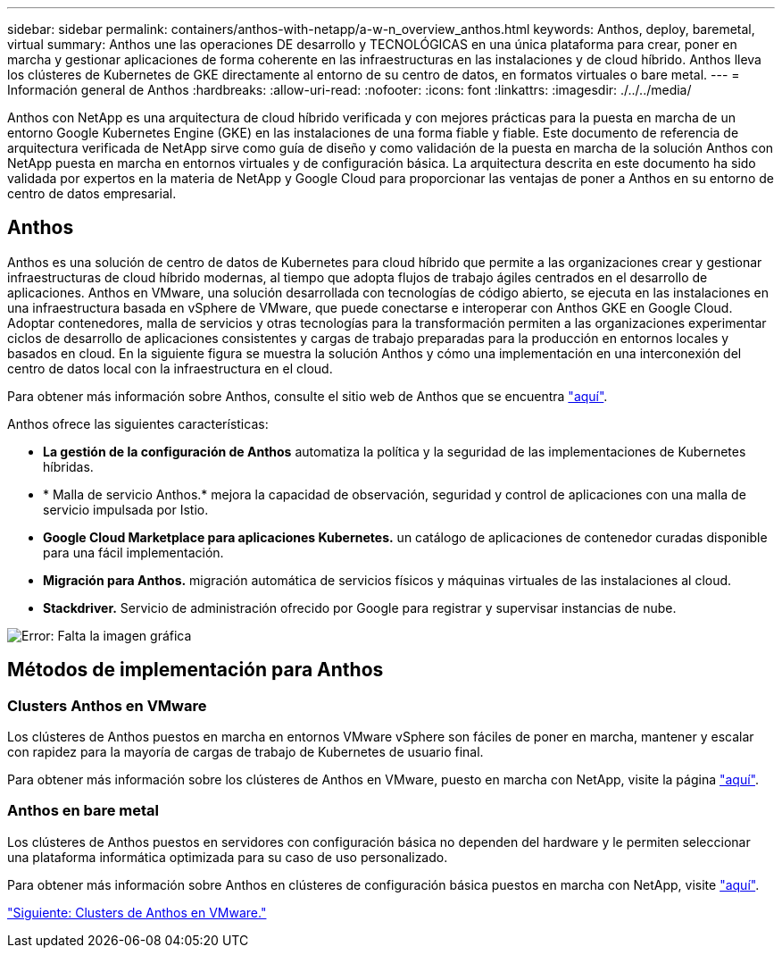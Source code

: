 ---
sidebar: sidebar 
permalink: containers/anthos-with-netapp/a-w-n_overview_anthos.html 
keywords: Anthos, deploy, baremetal, virtual 
summary: Anthos une las operaciones DE desarrollo y TECNOLÓGICAS en una única plataforma para crear, poner en marcha y gestionar aplicaciones de forma coherente en las infraestructuras en las instalaciones y de cloud híbrido. Anthos lleva los clústeres de Kubernetes de GKE directamente al entorno de su centro de datos, en formatos virtuales o bare metal. 
---
= Información general de Anthos
:hardbreaks:
:allow-uri-read: 
:nofooter: 
:icons: font
:linkattrs: 
:imagesdir: ./../../media/


[role="lead"]
Anthos con NetApp es una arquitectura de cloud híbrido verificada y con mejores prácticas para la puesta en marcha de un entorno Google Kubernetes Engine (GKE) en las instalaciones de una forma fiable y fiable. Este documento de referencia de arquitectura verificada de NetApp sirve como guía de diseño y como validación de la puesta en marcha de la solución Anthos con NetApp puesta en marcha en entornos virtuales y de configuración básica. La arquitectura descrita en este documento ha sido validada por expertos en la materia de NetApp y Google Cloud para proporcionar las ventajas de poner a Anthos en su entorno de centro de datos empresarial.



== Anthos

Anthos es una solución de centro de datos de Kubernetes para cloud híbrido que permite a las organizaciones crear y gestionar infraestructuras de cloud híbrido modernas, al tiempo que adopta flujos de trabajo ágiles centrados en el desarrollo de aplicaciones. Anthos en VMware, una solución desarrollada con tecnologías de código abierto, se ejecuta en las instalaciones en una infraestructura basada en vSphere de VMware, que puede conectarse e interoperar con Anthos GKE en Google Cloud. Adoptar contenedores, malla de servicios y otras tecnologías para la transformación permiten a las organizaciones experimentar ciclos de desarrollo de aplicaciones consistentes y cargas de trabajo preparadas para la producción en entornos locales y basados en cloud. En la siguiente figura se muestra la solución Anthos y cómo una implementación en una interconexión del centro de datos local con la infraestructura en el cloud.

Para obtener más información sobre Anthos, consulte el sitio web de Anthos que se encuentra https://cloud.google.com/anthos["aquí"^].

Anthos ofrece las siguientes características:

* *La gestión de la configuración de Anthos* automatiza la política y la seguridad de las implementaciones de Kubernetes híbridas.
* * Malla de servicio Anthos.* mejora la capacidad de observación, seguridad y control de aplicaciones con una malla de servicio impulsada por Istio.
* *Google Cloud Marketplace para aplicaciones Kubernetes.* un catálogo de aplicaciones de contenedor curadas disponible para una fácil implementación.
* *Migración para Anthos.* migración automática de servicios físicos y máquinas virtuales de las instalaciones al cloud.
* *Stackdriver.* Servicio de administración ofrecido por Google para registrar y supervisar instancias de nube.


image:a-w-n_anthos_architecture.png["Error: Falta la imagen gráfica"]



== Métodos de implementación para Anthos



=== Clusters Anthos en VMware

Los clústeres de Anthos puestos en marcha en entornos VMware vSphere son fáciles de poner en marcha, mantener y escalar con rapidez para la mayoría de cargas de trabajo de Kubernetes de usuario final.

Para obtener más información sobre los clústeres de Anthos en VMware, puesto en marcha con NetApp, visite la página link:a-w-n_anthos_VMW.html["aquí"^].



=== Anthos en bare metal

Los clústeres de Anthos puestos en servidores con configuración básica no dependen del hardware y le permiten seleccionar una plataforma informática optimizada para su caso de uso personalizado.

Para obtener más información sobre Anthos en clústeres de configuración básica puestos en marcha con NetApp, visite link:a-w-n_anthos_BM.html["aquí"^].

link:a-w-n_anthos_VMW.html["Siguiente: Clusters de Anthos en VMware."]
